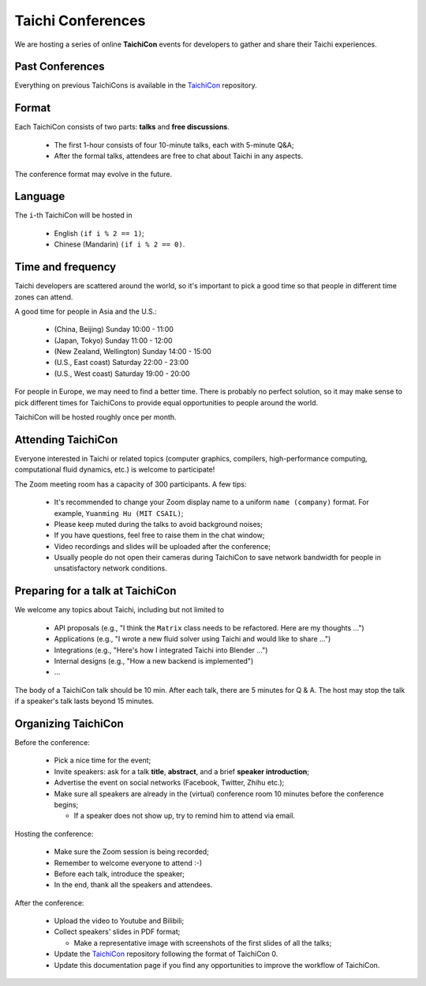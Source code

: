 Taichi Conferences
==================

We are hosting a series of online **TaichiCon** events for developers to gather and share their Taichi experiences.

Past Conferences
----------------

Everything on previous TaichiCons is available in the `TaichiCon <https://github.com/taichi-dev/taichicon>`_ repository.

Format
------

Each TaichiCon consists of two parts: **talks** and **free discussions**.

 - The first 1-hour consists of four 10-minute talks, each with 5-minute Q&A;

 - After the formal talks, attendees are free to chat about Taichi in any aspects.

The conference format may evolve in the future.

Language
--------

The ``i``-th TaichiCon will be hosted in

  - English ``(if i % 2 == 1)``;
  - Chinese (Mandarin) ``(if i % 2 == 0)``.

Time and frequency
------------------

Taichi developers are scattered around the world,
so it's important to pick a good time so that people in different time zones can attend.

A good time for people in Asia and the U.S.:

 - (China, Beijing) Sunday 10:00 - 11:00
 - (Japan, Tokyo) Sunday 11:00 - 12:00
 - (New Zealand, Wellington) Sunday 14:00 - 15:00
 - (U.S., East coast) Saturday 22:00 - 23:00
 - (U.S., West coast) Saturday 19:00 - 20:00

For people in Europe, we may need to find a better time. There is probably no perfect solution,
so it may make sense to pick different times for TaichiCons to provide equal opportunities to people around the world.

TaichiCon will be hosted roughly once per month.

Attending TaichiCon
-------------------

Everyone interested in Taichi or related topics
(computer graphics, compilers, high-performance computing, computational fluid dynamics, etc.) is welcome to participate!

The Zoom meeting room has a capacity of 300 participants. A few tips:

 - It's recommended to change your Zoom display name to a uniform ``name (company)`` format. For example, ``Yuanming Hu (MIT CSAIL)``;
 - Please keep muted during the talks to avoid background noises;
 - If you have questions, feel free to raise them in the chat window;
 - Video recordings and slides will be uploaded after the conference;
 - Usually people do not open their cameras during TaichiCon to save network bandwidth for people in unsatisfactory network conditions.


Preparing for a talk at TaichiCon
---------------------------------

We welcome any topics about Taichi, including but not limited to

 - API proposals (e.g., "I think the ``Matrix`` class needs to be refactored. Here are my thoughts ...")
 - Applications (e.g., "I wrote a new fluid solver using Taichi and would like to share ...")
 - Integrations (e.g., "Here's how I integrated Taichi into Blender ...")
 - Internal designs (e.g., "How a new backend is implemented")
 - ...

The body of a TaichiCon talk should be 10 min.
After each talk, there are 5 minutes for Q & A.
The host may stop the talk if a speaker's talk lasts beyond 15 minutes.


Organizing TaichiCon
--------------------

Before the conference:

  - Pick a nice time for the event;
  - Invite speakers: ask for a talk **title**, **abstract**, and a brief **speaker introduction**;
  - Advertise the event on social networks (Facebook, Twitter, Zhihu etc.);
  - Make sure all speakers are already in the (virtual) conference room 10 minutes before the conference begins;

    - If a speaker does not show up, try to remind him to attend via email.

Hosting the conference:

  - Make sure the Zoom session is being recorded;
  - Remember to welcome everyone to attend :-)
  - Before each talk, introduce the speaker;
  - In the end, thank all the speakers and attendees.

After the conference:

  - Upload the video to Youtube and Bilibili;
  - Collect speakers' slides in PDF format;

    - Make a representative image with screenshots of the first slides of all the talks;


  - Update the `TaichiCon <https://github.com/taichi-dev/taichicon>`_ repository following the format of TaichiCon 0.
  - Update this documentation page if you find any opportunities to improve the workflow of TaichiCon.
